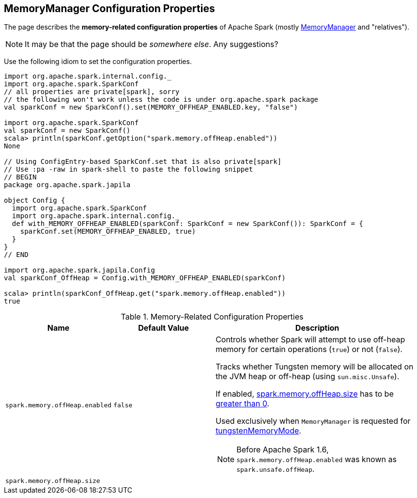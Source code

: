== MemoryManager Configuration Properties

The page describes the *memory-related configuration properties* of Apache Spark (mostly link:MemoryManager.adoc[MemoryManager] and "relatives").

NOTE: It may be that the page should be _somewhere else_. Any suggestions?

Use the following idiom to set the configuration properties.

[source, scala]
----
import org.apache.spark.internal.config._
import org.apache.spark.SparkConf
// all properties are private[spark], sorry
// the following won't work unless the code is under org.apache.spark package
val sparkConf = new SparkConf().set(MEMORY_OFFHEAP_ENABLED.key, "false")

import org.apache.spark.SparkConf
val sparkConf = new SparkConf()
scala> println(sparkConf.getOption("spark.memory.offHeap.enabled"))
None

// Using ConfigEntry-based SparkConf.set that is also private[spark]
// Use :pa -raw in spark-shell to paste the following snippet
// BEGIN
package org.apache.spark.japila

object Config {
  import org.apache.spark.SparkConf
  import org.apache.spark.internal.config._
  def with_MEMORY_OFFHEAP_ENABLED(sparkConf: SparkConf = new SparkConf()): SparkConf = {
    sparkConf.set(MEMORY_OFFHEAP_ENABLED, true)
  }
}
// END

import org.apache.spark.japila.Config
val sparkConf_OffHeap = Config.with_MEMORY_OFFHEAP_ENABLED(sparkConf)

scala> println(sparkConf_OffHeap.get("spark.memory.offHeap.enabled"))
true
----

[[properties]]
.Memory-Related Configuration Properties
[cols="1,1,2",options="header",width="100%"]
|===
| Name
| Default Value
| Description

| `spark.memory.offHeap.enabled`
| `false`
a| [[spark.memory.offHeap.enabled]] Controls whether Spark will attempt to use off-heap memory for certain operations (`true`) or not (`false`).

Tracks whether Tungsten memory will be allocated on the JVM heap or off-heap (using `sun.misc.Unsafe`).

If enabled, <<spark.memory.offHeap.size, spark.memory.offHeap.size>> has to be link:MemoryManager.adoc#tungstenMemoryMode[greater than 0].

Used exclusively when `MemoryManager` is requested for link:MemoryManager.adoc#tungstenMemoryMode[tungstenMemoryMode].

[[spark.unsafe.offHeap]]
NOTE: Before Apache Spark 1.6, `spark.memory.offHeap.enabled` was known as `spark.unsafe.offHeap`.

| `spark.memory.offHeap.size`
|
| [[spark.memory.offHeap.size]]
|===
